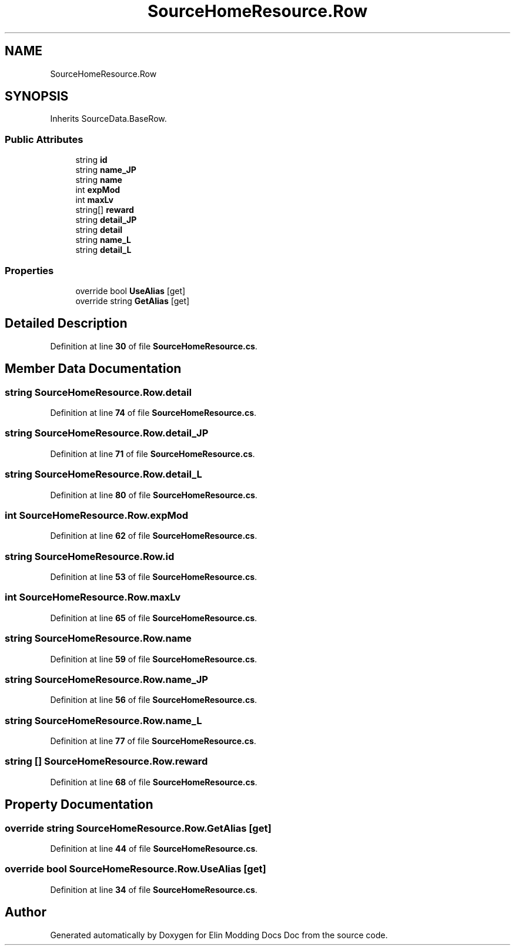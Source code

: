 .TH "SourceHomeResource.Row" 3 "Elin Modding Docs Doc" \" -*- nroff -*-
.ad l
.nh
.SH NAME
SourceHomeResource.Row
.SH SYNOPSIS
.br
.PP
.PP
Inherits SourceData\&.BaseRow\&.
.SS "Public Attributes"

.in +1c
.ti -1c
.RI "string \fBid\fP"
.br
.ti -1c
.RI "string \fBname_JP\fP"
.br
.ti -1c
.RI "string \fBname\fP"
.br
.ti -1c
.RI "int \fBexpMod\fP"
.br
.ti -1c
.RI "int \fBmaxLv\fP"
.br
.ti -1c
.RI "string[] \fBreward\fP"
.br
.ti -1c
.RI "string \fBdetail_JP\fP"
.br
.ti -1c
.RI "string \fBdetail\fP"
.br
.ti -1c
.RI "string \fBname_L\fP"
.br
.ti -1c
.RI "string \fBdetail_L\fP"
.br
.in -1c
.SS "Properties"

.in +1c
.ti -1c
.RI "override bool \fBUseAlias\fP\fR [get]\fP"
.br
.ti -1c
.RI "override string \fBGetAlias\fP\fR [get]\fP"
.br
.in -1c
.SH "Detailed Description"
.PP 
Definition at line \fB30\fP of file \fBSourceHomeResource\&.cs\fP\&.
.SH "Member Data Documentation"
.PP 
.SS "string SourceHomeResource\&.Row\&.detail"

.PP
Definition at line \fB74\fP of file \fBSourceHomeResource\&.cs\fP\&.
.SS "string SourceHomeResource\&.Row\&.detail_JP"

.PP
Definition at line \fB71\fP of file \fBSourceHomeResource\&.cs\fP\&.
.SS "string SourceHomeResource\&.Row\&.detail_L"

.PP
Definition at line \fB80\fP of file \fBSourceHomeResource\&.cs\fP\&.
.SS "int SourceHomeResource\&.Row\&.expMod"

.PP
Definition at line \fB62\fP of file \fBSourceHomeResource\&.cs\fP\&.
.SS "string SourceHomeResource\&.Row\&.id"

.PP
Definition at line \fB53\fP of file \fBSourceHomeResource\&.cs\fP\&.
.SS "int SourceHomeResource\&.Row\&.maxLv"

.PP
Definition at line \fB65\fP of file \fBSourceHomeResource\&.cs\fP\&.
.SS "string SourceHomeResource\&.Row\&.name"

.PP
Definition at line \fB59\fP of file \fBSourceHomeResource\&.cs\fP\&.
.SS "string SourceHomeResource\&.Row\&.name_JP"

.PP
Definition at line \fB56\fP of file \fBSourceHomeResource\&.cs\fP\&.
.SS "string SourceHomeResource\&.Row\&.name_L"

.PP
Definition at line \fB77\fP of file \fBSourceHomeResource\&.cs\fP\&.
.SS "string [] SourceHomeResource\&.Row\&.reward"

.PP
Definition at line \fB68\fP of file \fBSourceHomeResource\&.cs\fP\&.
.SH "Property Documentation"
.PP 
.SS "override string SourceHomeResource\&.Row\&.GetAlias\fR [get]\fP"

.PP
Definition at line \fB44\fP of file \fBSourceHomeResource\&.cs\fP\&.
.SS "override bool SourceHomeResource\&.Row\&.UseAlias\fR [get]\fP"

.PP
Definition at line \fB34\fP of file \fBSourceHomeResource\&.cs\fP\&.

.SH "Author"
.PP 
Generated automatically by Doxygen for Elin Modding Docs Doc from the source code\&.

